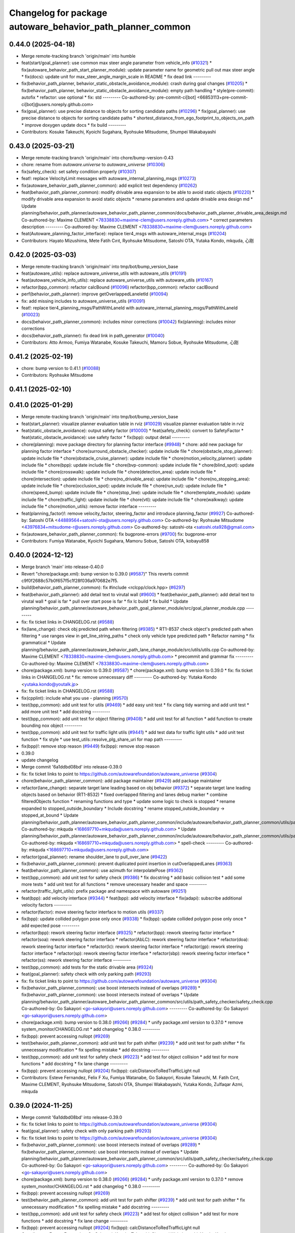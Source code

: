 ^^^^^^^^^^^^^^^^^^^^^^^^^^^^^^^^^^^^^^^^^^^^^^^^^^^^^^^^^^^
Changelog for package autoware_behavior_path_planner_common
^^^^^^^^^^^^^^^^^^^^^^^^^^^^^^^^^^^^^^^^^^^^^^^^^^^^^^^^^^^

0.44.0 (2025-04-18)
-------------------
* Merge remote-tracking branch 'origin/main' into humble
* feat(start/goal_planner): use common max steer angle parameter from vehicle_info (`#10321 <https://github.com/autowarefoundation/autoware_universe/issues/10321>`_)
  * fix(autoware_behavior_path_start_planner_module): update parameter name for geometric pull out max steer angle
  * fix(docs): update unit for max_steer_angle_margin_scale in README
  * fix dead link
  ---------
* fix(behavior_path_planner, behavior_static_obstacle_avoidance_module): crash during goal changes (`#10205 <https://github.com/autowarefoundation/autoware_universe/issues/10205>`_)
  * fix(behavior_path_planner, behavior_static_obstacle_avoidance_module): empty path handling
  * style(pre-commit): autofix
  * refactor: use optional
  * fix: std
  ---------
  Co-authored-by: pre-commit-ci[bot] <66853113+pre-commit-ci[bot]@users.noreply.github.com>
* fix(goal_planner): use precise distance to objects for sorting candidate paths (`#10296 <https://github.com/autowarefoundation/autoware_universe/issues/10296>`_)
  * fix(goal_planner): use precise distance to objects for sorting candidate paths
  * shortest_distance_from_ego_footprint_to_objects_on_path
  * improve doxygen
  update docs
  * fix build
  ---------
* Contributors: Kosuke Takeuchi, Kyoichi Sugahara, Ryohsuke Mitsudome, Shumpei Wakabayashi

0.43.0 (2025-03-21)
-------------------
* Merge remote-tracking branch 'origin/main' into chore/bump-version-0.43
* chore: rename from `autoware.universe` to `autoware_universe` (`#10306 <https://github.com/autowarefoundation/autoware_universe/issues/10306>`_)
* fix(safety_check): set safety condition properly (`#10307 <https://github.com/autowarefoundation/autoware_universe/issues/10307>`_)
* feat!: replace VelocityLimit messages with autoware_internal_planning_msgs (`#10273 <https://github.com/autowarefoundation/autoware_universe/issues/10273>`_)
* fix(autoware_behavior_path_planner_common): add explicit test dependency (`#10262 <https://github.com/autowarefoundation/autoware_universe/issues/10262>`_)
* feat(behavior_path_planner_common): modify drivable area expansion to be able to avoid static objects (`#10220 <https://github.com/autowarefoundation/autoware_universe/issues/10220>`_)
  * modify drivable area expansion to avoid static objects
  * rename parameters and update drivable area design md
  * Update planning/behavior_path_planner/autoware_behavior_path_planner_common/docs/behavior_path_planner_drivable_area_design.md
  Co-authored-by: Maxime CLEMENT <78338830+maxime-clem@users.noreply.github.com>
  * correct parameters description
  ---------
  Co-authored-by: Maxime CLEMENT <78338830+maxime-clem@users.noreply.github.com>
* feat(Autoware_planning_factor_interface): replace tier4_msgs with autoware_internal_msgs (`#10204 <https://github.com/autowarefoundation/autoware_universe/issues/10204>`_)
* Contributors: Hayato Mizushima, Mete Fatih Cırıt, Ryohsuke Mitsudome, Satoshi OTA, Yutaka Kondo, mkquda, 心刚

0.42.0 (2025-03-03)
-------------------
* Merge remote-tracking branch 'origin/main' into tmp/bot/bump_version_base
* feat(autoware_utils): replace autoware_universe_utils with autoware_utils  (`#10191 <https://github.com/autowarefoundation/autoware_universe/issues/10191>`_)
* feat(autoware_vehicle_info_utils): replace autoware_universe_utils with autoware_utils (`#10167 <https://github.com/autowarefoundation/autoware_universe/issues/10167>`_)
* refactor(bpp_common): refactor calcBound (`#10096 <https://github.com/autowarefoundation/autoware_universe/issues/10096>`_)
  refactor(bpp_common): refactor caclBound
* perf(behavior_path_planner): improve getOverlappedLaneletId (`#10094 <https://github.com/autowarefoundation/autoware_universe/issues/10094>`_)
* fix: add missing includes to autoware_universe_utils (`#10091 <https://github.com/autowarefoundation/autoware_universe/issues/10091>`_)
* feat!: replace tier4_planning_msgs/PathWithLaneId with autoware_internal_planning_msgs/PathWithLaneId (`#10023 <https://github.com/autowarefoundation/autoware_universe/issues/10023>`_)
* docs(behaivor_path_planner_common): includes minor corrections (`#10042 <https://github.com/autowarefoundation/autoware_universe/issues/10042>`_)
  fix(planning): includes minor corrections
* docs(behavior_path_planner): fix dead link in path_generator (`#10040 <https://github.com/autowarefoundation/autoware_universe/issues/10040>`_)
* Contributors: Atto Armoo, Fumiya Watanabe, Kosuke Takeuchi, Mamoru Sobue, Ryohsuke Mitsudome, 心刚

0.41.2 (2025-02-19)
-------------------
* chore: bump version to 0.41.1 (`#10088 <https://github.com/autowarefoundation/autoware_universe/issues/10088>`_)
* Contributors: Ryohsuke Mitsudome

0.41.1 (2025-02-10)
-------------------

0.41.0 (2025-01-29)
-------------------
* Merge remote-tracking branch 'origin/main' into tmp/bot/bump_version_base
* feat(start_planner): visualize planner evaluation table in rviz (`#10029 <https://github.com/autowarefoundation/autoware_universe/issues/10029>`_)
  visualize planner evaluation table in rviz
* feat(static_obstacle_avoidance): output safety factor (`#10000 <https://github.com/autowarefoundation/autoware_universe/issues/10000>`_)
  * feat(safety_check): convert to SafetyFactor
  * feat(static_obstacle_avoidance): use safety factor
  * fix(bpp): output detail
  ---------
* chore(planning): move package directory for planning factor interface (`#9948 <https://github.com/autowarefoundation/autoware_universe/issues/9948>`_)
  * chore: add new package for planning factor interface
  * chore(surround_obstacle_checker): update include file
  * chore(obstacle_stop_planner): update include file
  * chore(obstacle_cruise_planner): update include file
  * chore(motion_velocity_planner): update include file
  * chore(bpp): update include file
  * chore(bvp-common): update include file
  * chore(blind_spot): update include file
  * chore(crosswalk): update include file
  * chore(detection_area): update include file
  * chore(intersection): update include file
  * chore(no_drivable_area): update include file
  * chore(no_stopping_area): update include file
  * chore(occlusion_spot): update include file
  * chore(run_out): update include file
  * chore(speed_bump): update include file
  * chore(stop_line): update include file
  * chore(template_module): update include file
  * chore(traffic_light): update include file
  * chore(vtl): update include file
  * chore(walkway): update include file
  * chore(motion_utils): remove factor interface
  ---------
* feat(planning_factor)!: remove velocity_factor, steering_factor and introduce planning_factor (`#9927 <https://github.com/autowarefoundation/autoware_universe/issues/9927>`_)
  Co-authored-by: Satoshi OTA <44889564+satoshi-ota@users.noreply.github.com>
  Co-authored-by: Ryohsuke Mitsudome <43976834+mitsudome-r@users.noreply.github.com>
  Co-authored-by: satoshi-ota <satoshi.ota928@gmail.com>
* fix(autoware_behavior_path_planner_common): fix bugprone-errors (`#9700 <https://github.com/autowarefoundation/autoware_universe/issues/9700>`_)
  fix: bugprone-error
* Contributors: Fumiya Watanabe, Kyoichi Sugahara, Mamoru Sobue, Satoshi OTA, kobayu858

0.40.0 (2024-12-12)
-------------------
* Merge branch 'main' into release-0.40.0
* Revert "chore(package.xml): bump version to 0.39.0 (`#9587 <https://github.com/autowarefoundation/autoware_universe/issues/9587>`_)"
  This reverts commit c9f0f2688c57b0f657f5c1f28f036a970682e7f5.
* build(behavior_path_planner_common): fix #include <rclcpp/clock.hpp> (`#6297 <https://github.com/autowarefoundation/autoware_universe/issues/6297>`_)
* feat(behavior_path_planner): add detail text to virutal wall (`#9600 <https://github.com/autowarefoundation/autoware_universe/issues/9600>`_)
  * feat(behavior_path_planner): add detail text to virutal wall
  * goal is far
  * pull over start pose is far
  * fix lc build
  * fix build
  * Update planning/behavior_path_planner/autoware_behavior_path_goal_planner_module/src/goal_planner_module.cpp
  ---------
* fix: fix ticket links in CHANGELOG.rst (`#9588 <https://github.com/autowarefoundation/autoware_universe/issues/9588>`_)
* fix(lane_change): check obj predicted path when filtering (`#9385 <https://github.com/autowarefoundation/autoware_universe/issues/9385>`_)
  * RT1-8537 check object's predicted path when filtering
  * use ranges view in get_line_string_paths
  * check only vehicle type predicted path
  * Refactor naming
  * fix grammatical
  * Update planning/behavior_path_planner/autoware_behavior_path_lane_change_module/src/utils/utils.cpp
  Co-authored-by: Maxime CLEMENT <78338830+maxime-clem@users.noreply.github.com>
  * precommit and grammar fix
  ---------
  Co-authored-by: Maxime CLEMENT <78338830+maxime-clem@users.noreply.github.com>
* chore(package.xml): bump version to 0.39.0 (`#9587 <https://github.com/autowarefoundation/autoware_universe/issues/9587>`_)
  * chore(package.xml): bump version to 0.39.0
  * fix: fix ticket links in CHANGELOG.rst
  * fix: remove unnecessary diff
  ---------
  Co-authored-by: Yutaka Kondo <yutaka.kondo@youtalk.jp>
* fix: fix ticket links in CHANGELOG.rst (`#9588 <https://github.com/autowarefoundation/autoware_universe/issues/9588>`_)
* fix(cpplint): include what you use - planning (`#9570 <https://github.com/autowarefoundation/autoware_universe/issues/9570>`_)
* test(bpp_common): add unit test for utils (`#9469 <https://github.com/autowarefoundation/autoware_universe/issues/9469>`_)
  * add easy unit test
  * fix clang tidy warning and add unit test
  * add more unit test
  * add docstring
  ---------
* test(bpp_common): add unit test for object filtering (`#9408 <https://github.com/autowarefoundation/autoware_universe/issues/9408>`_)
  * add unit test for all function
  * add function to create bounding nox object
  ---------
* test(bpp_common): add unit test for traffic light utils (`#9441 <https://github.com/autowarefoundation/autoware_universe/issues/9441>`_)
  * add test data for traffic light utils
  * add unit test function
  * fix style
  * use test_utils::resolve_plg_share_uri for map path
  ---------
* fix(bpp)!: remove stop reason (`#9449 <https://github.com/autowarefoundation/autoware_universe/issues/9449>`_)
  fix(bpp): remove stop reason
* 0.39.0
* update changelog
* Merge commit '6a1ddbd08bd' into release-0.39.0
* fix: fix ticket links to point to https://github.com/autowarefoundation/autoware_universe (`#9304 <https://github.com/autowarefoundation/autoware_universe/issues/9304>`_)
* chore(behavior_path_planner_common): add package maintainer (`#9429 <https://github.com/autowarefoundation/autoware_universe/issues/9429>`_)
  add package maintainer
* refactor(lane_change): separate target lane leading based on obj behavior (`#9372 <https://github.com/autowarefoundation/autoware_universe/issues/9372>`_)
  * separate target lane leading objects based on behavior (RT1-8532)
  * fixed overlapped filtering and lanes debug marker
  * combine filteredObjects function
  * renaming functions and type
  * update some logic to check is stopped
  * rename expanded to stopped_outside_boundary
  * Include docstring
  * rename stopped_outside_boundary → stopped_at_bound
  * Update planning/behavior_path_planner/autoware_behavior_path_planner_common/include/autoware/behavior_path_planner_common/utils/path_safety_checker/objects_filtering.hpp
  Co-authored-by: mkquda <168697710+mkquda@users.noreply.github.com>
  * Update planning/behavior_path_planner/autoware_behavior_path_planner_common/include/autoware/behavior_path_planner_common/utils/path_safety_checker/objects_filtering.hpp
  Co-authored-by: mkquda <168697710+mkquda@users.noreply.github.com>
  * spell-check
  ---------
  Co-authored-by: mkquda <168697710+mkquda@users.noreply.github.com>
* refactor(goal_planner): rename shoulder_lane to pull_over_lane (`#9422 <https://github.com/autowarefoundation/autoware_universe/issues/9422>`_)
* fix(behavior_path_planner_common): prevent duplicated point insertion in cutOverlappedLanes (`#9363 <https://github.com/autowarefoundation/autoware_universe/issues/9363>`_)
* feat(behavior_path_planner_common): use azimuth for interpolatePose (`#9362 <https://github.com/autowarefoundation/autoware_universe/issues/9362>`_)
* test(bpp_common): add unit test for safety check (`#9386 <https://github.com/autowarefoundation/autoware_universe/issues/9386>`_)
  * fix docstring
  * add basic collision test
  * add some more tests
  * add unit test for all functions
  * remove unecessary header and space
  ---------
* refactor(traffic_light_utils): prefix package and namespace with autoware (`#9251 <https://github.com/autowarefoundation/autoware_universe/issues/9251>`_)
* feat(bpp): add velocity interface (`#9344 <https://github.com/autowarefoundation/autoware_universe/issues/9344>`_)
  * feat(bpp): add velocity interface
  * fix(adapi): subscribe additional velocity factors
  ---------
* refactor(factor): move steering factor interface to motion utils (`#9337 <https://github.com/autowarefoundation/autoware_universe/issues/9337>`_)
* fix(bpp): update collided polygon pose only once (`#9338 <https://github.com/autowarefoundation/autoware_universe/issues/9338>`_)
  * fix(bpp): update collided polygon pose only once
  * add expected pose
  ---------
* refactor(bpp): rework steering factor interface (`#9325 <https://github.com/autowarefoundation/autoware_universe/issues/9325>`_)
  * refactor(bpp): rework steering factor interface
  * refactor(soa): rework steering factor interface
  * refactor(AbLC): rework steering factor interface
  * refactor(doa): rework steering factor interface
  * refactor(lc): rework steering factor interface
  * refactor(gp): rework steering factor interface
  * refactor(sp): rework steering factor interface
  * refactor(sbp): rework steering factor interface
  * refactor(ss): rework steering factor interface
  ---------
* test(bpp_common): add tests for the static drivable area (`#9324 <https://github.com/autowarefoundation/autoware_universe/issues/9324>`_)
* feat(goal_planner): safety check with only parking path (`#9293 <https://github.com/autowarefoundation/autoware_universe/issues/9293>`_)
* fix: fix ticket links to point to https://github.com/autowarefoundation/autoware_universe (`#9304 <https://github.com/autowarefoundation/autoware_universe/issues/9304>`_)
* fix(behavior_path_planner_common): use boost intersects instead of overlaps (`#9289 <https://github.com/autowarefoundation/autoware_universe/issues/9289>`_)
  * fix(behavior_path_planner_common): use boost intersects instead of overlaps
  * Update planning/behavior_path_planner/autoware_behavior_path_planner_common/src/utils/path_safety_checker/safety_check.cpp
  Co-authored-by: Go Sakayori <go-sakayori@users.noreply.github.com>
  ---------
  Co-authored-by: Go Sakayori <go-sakayori@users.noreply.github.com>
* chore(package.xml): bump version to 0.38.0 (`#9266 <https://github.com/autowarefoundation/autoware_universe/issues/9266>`_) (`#9284 <https://github.com/autowarefoundation/autoware_universe/issues/9284>`_)
  * unify package.xml version to 0.37.0
  * remove system_monitor/CHANGELOG.rst
  * add changelog
  * 0.38.0
  ---------
* fix(bpp): prevent accessing nullopt (`#9269 <https://github.com/autowarefoundation/autoware_universe/issues/9269>`_)
* test(behavior_path_planner_common): add unit test for path shifter (`#9239 <https://github.com/autowarefoundation/autoware_universe/issues/9239>`_)
  * add unit test for path shifter
  * fix unnecessary modification
  * fix spelling mistake
  * add docstring
  ---------
* test(bpp_common): add unit test for safety check (`#9223 <https://github.com/autowarefoundation/autoware_universe/issues/9223>`_)
  * add test for object collision
  * add test for more functions
  * add docstring
  * fix lane change
  ---------
* fix(bpp): prevent accessing nullopt (`#9204 <https://github.com/autowarefoundation/autoware_universe/issues/9204>`_)
  fix(bpp): calcDistanceToRedTrafficLight null
* Contributors: Esteve Fernandez, Felix F Xu, Fumiya Watanabe, Go Sakayori, Kosuke Takeuchi, M. Fatih Cırıt, Maxime CLEMENT, Ryohsuke Mitsudome, Satoshi OTA, Shumpei Wakabayashi, Yutaka Kondo, Zulfaqar Azmi, mkquda

0.39.0 (2024-11-25)
-------------------
* Merge commit '6a1ddbd08bd' into release-0.39.0
* fix: fix ticket links to point to https://github.com/autowarefoundation/autoware_universe (`#9304 <https://github.com/autowarefoundation/autoware_universe/issues/9304>`_)
* feat(goal_planner): safety check with only parking path (`#9293 <https://github.com/autowarefoundation/autoware_universe/issues/9293>`_)
* fix: fix ticket links to point to https://github.com/autowarefoundation/autoware_universe (`#9304 <https://github.com/autowarefoundation/autoware_universe/issues/9304>`_)
* fix(behavior_path_planner_common): use boost intersects instead of overlaps (`#9289 <https://github.com/autowarefoundation/autoware_universe/issues/9289>`_)
  * fix(behavior_path_planner_common): use boost intersects instead of overlaps
  * Update planning/behavior_path_planner/autoware_behavior_path_planner_common/src/utils/path_safety_checker/safety_check.cpp
  Co-authored-by: Go Sakayori <go-sakayori@users.noreply.github.com>
  ---------
  Co-authored-by: Go Sakayori <go-sakayori@users.noreply.github.com>
* chore(package.xml): bump version to 0.38.0 (`#9266 <https://github.com/autowarefoundation/autoware_universe/issues/9266>`_) (`#9284 <https://github.com/autowarefoundation/autoware_universe/issues/9284>`_)
  * unify package.xml version to 0.37.0
  * remove system_monitor/CHANGELOG.rst
  * add changelog
  * 0.38.0
  ---------
* fix(bpp): prevent accessing nullopt (`#9269 <https://github.com/autowarefoundation/autoware_universe/issues/9269>`_)
* test(behavior_path_planner_common): add unit test for path shifter (`#9239 <https://github.com/autowarefoundation/autoware_universe/issues/9239>`_)
  * add unit test for path shifter
  * fix unnecessary modification
  * fix spelling mistake
  * add docstring
  ---------
* test(bpp_common): add unit test for safety check (`#9223 <https://github.com/autowarefoundation/autoware_universe/issues/9223>`_)
  * add test for object collision
  * add test for more functions
  * add docstring
  * fix lane change
  ---------
* fix(bpp): prevent accessing nullopt (`#9204 <https://github.com/autowarefoundation/autoware_universe/issues/9204>`_)
  fix(bpp): calcDistanceToRedTrafficLight null
* Contributors: Esteve Fernandez, Go Sakayori, Kosuke Takeuchi, Shumpei Wakabayashi, Yutaka Kondo

0.38.0 (2024-11-08)
-------------------
* unify package.xml version to 0.37.0
* fix(traffic_light_utils): prevent accessing nullopt (`#9163 <https://github.com/autowarefoundation/autoware_universe/issues/9163>`_)
* fix(behavior_path_planner, behavior_velocity_planner): fix to not read invalid ID (`#9103 <https://github.com/autowarefoundation/autoware_universe/issues/9103>`_)
  * fix(behavior_path_planner, behavior_velocity_planner): fix to not read invalid ID
  * style(pre-commit): autofix
  * fix typo
  * fix(behavior_path_planner, behavior_velocity_planner): fix typo and indentation
  ---------
  Co-authored-by: pre-commit-ci[bot] <66853113+pre-commit-ci[bot]@users.noreply.github.com>
* feat(autoware_test_utils): move test_map, add launcher for test_map (`#9045 <https://github.com/autowarefoundation/autoware_universe/issues/9045>`_)
* test(bpp_common): add test for path utils (`#9122 <https://github.com/autowarefoundation/autoware_universe/issues/9122>`_)
  * add test file for path utils
  * fix
  * add tests for map irrelevant function
  * add test for getUnshiftedEgoPose
  * add docstring and remove unneccesary function
  ---------
* feat(test_utils): add simple path with lane id generator (`#9113 <https://github.com/autowarefoundation/autoware_universe/issues/9113>`_)
  * add simple path with lane id generator
  * chnage to explicit template
  * fix
  * add static cast
  * remove header file
  ---------
* feat(lane_change): add unit test for normal lane change class (RT1-7970) (`#9090 <https://github.com/autowarefoundation/autoware_universe/issues/9090>`_)
  * RT1-7970 testing base class
  * additional test
  * Added update lanes
  * check path generation
  * check is lane change required
  * fix PRs comment
  ---------
* test(bpp_common): add test for objects filtering except for lanelet using functions (`#9049 <https://github.com/autowarefoundation/autoware_universe/issues/9049>`_)
  * add test for objects filtering except for lanelet using functions
  * remove unnecessary include file
  * add doxygen
  ---------
* refactor(object_recognition_utils): add autoware prefix to object_recognition_utils (`#8946 <https://github.com/autowarefoundation/autoware_universe/issues/8946>`_)
* refactor(bpp_common, motion_utils): move path shifter util functions to autoware::motion_utils (`#9081 <https://github.com/autowarefoundation/autoware_universe/issues/9081>`_)
  * remove unused function
  * mover path shifter utils function to autoware motion utils
  * minor change in license header
  * fix warning message
  * remove header file
  ---------
* test(bpp_common): add test for occupancy grid based collision detector (`#9066 <https://github.com/autowarefoundation/autoware_universe/issues/9066>`_)
  * add test for occupancy grid based collision detector
  * remove unnnecessary header
  * fix
  * change map resolution and corresponding index
  ---------
* test(bpp_common): add test for parking departure utils (`#9055 <https://github.com/autowarefoundation/autoware_universe/issues/9055>`_)
  * add test for parking departure utils
  * fix
  * fix typo
  * use EXPECT_DOUBLE_EQ instead of EXPECT_NEAR
  ---------
* test(bpp_common): add test for object related functions (`#9062 <https://github.com/autowarefoundation/autoware_universe/issues/9062>`_)
  * add test for object related functions
  * use EXPECT_DOUBLE_EQ instead of EXPECT_NEAR
  * fix build error
  ---------
* test(bpp_common): add test for footprint (`#9056 <https://github.com/autowarefoundation/autoware_universe/issues/9056>`_)
  add test for footprint
* refactor(lane_change): refactor get_lane_change_lanes function (`#9044 <https://github.com/autowarefoundation/autoware_universe/issues/9044>`_)
  * refactor(lane_change): refactor get_lane_change_lanes function
  * Add doxygen comment for to_geom_msg_pose
  ---------
* fix(behavior_path_planner_common): swap boolean for filterObjectsByVelocity (`#9036 <https://github.com/autowarefoundation/autoware_universe/issues/9036>`_)
  fix filter object by velocity
* feat(autoware_behavior_path_planner_common): disable feature of turning off blinker at low velocity (`#9005 <https://github.com/autowarefoundation/autoware_universe/issues/9005>`_)
  * feat(turn_signal_decider): disable feature of turning off blinker at low velocity
  ---------
* refactor(bpp): simplify ExtendedPredictedObject and add new member variables (`#8889 <https://github.com/autowarefoundation/autoware_universe/issues/8889>`_)
  * simplify ExtendedPredictedObject and add new member variables
  * replace self polygon to initial polygon
  * comment
  * add comments to dist of ego
  ---------
* refactor(autoware_interpolation): prefix package and namespace with autoware (`#8088 <https://github.com/autowarefoundation/autoware_universe/issues/8088>`_)
  Co-authored-by: kosuke55 <kosuke.tnp@gmail.com>
* fix(behavior_path_planner): fix rtc state update logic (`#8899 <https://github.com/autowarefoundation/autoware_universe/issues/8899>`_)
  * fix function updateRTCStatus
  * fix pre-commit
  ---------
* test(autoware_behavior_path_planner_common): add tests for calcInterpolatedPoseWithVelocity (`#8270 <https://github.com/autowarefoundation/autoware_universe/issues/8270>`_)
  * test: add interpolated pose calculation function's test
  * disabled SpecialCases test
  ---------
* refactor(behavior_path_planner): planner data parameter initializer function (`#8767 <https://github.com/autowarefoundation/autoware_universe/issues/8767>`_)
* feat(behavior_planning): update test map for BusStopArea and bicycle_lanes (`#8694 <https://github.com/autowarefoundation/autoware_universe/issues/8694>`_)
* fix(autoware_behavior_path_planner_common): fix unusedFunction (`#8736 <https://github.com/autowarefoundation/autoware_universe/issues/8736>`_)
  fix:unusedFunction
* fix(autoware_behavior_path_planner_common): fix unusedFunction (`#8707 <https://github.com/autowarefoundation/autoware_universe/issues/8707>`_)
  * fix:createDrivableLanesMarkerArray and setDecelerationVelocity
  * fix:convertToSnakeCase
  * fix:clang format
  ---------
* fix(bpp): use common steering factor interface for same scene modules (`#8675 <https://github.com/autowarefoundation/autoware_universe/issues/8675>`_)
* fix(autoware_behavior_path_planner_common): fix unusedFunction (`#8654 <https://github.com/autowarefoundation/autoware_universe/issues/8654>`_)
  * fix:unusedFunction 0-2
  * fix:unusedFunction 3-5
  * fix:unusedFunction
  ---------
* chore(behavior_path_planner_common): update road_shoulder test_map (`#8550 <https://github.com/autowarefoundation/autoware_universe/issues/8550>`_)
* perf(goal_planner): faster path sorting and selection  (`#8457 <https://github.com/autowarefoundation/autoware_universe/issues/8457>`_)
  * perf(goal_planner): faster path sorting and selection
  * path_id_to_rough_margin_map
  ---------
* feat(behavior_path_planner_common): add calculateRoughDistanceToObjects (`#8464 <https://github.com/autowarefoundation/autoware_universe/issues/8464>`_)
* fix(autoware_behavior_path_planner_common): fix variableScope (`#8443 <https://github.com/autowarefoundation/autoware_universe/issues/8443>`_)
  fix:variableScope
* refactor(safety_checker): remove redundant polygon creation (`#8502 <https://github.com/autowarefoundation/autoware_universe/issues/8502>`_)
* feat(lane_change): ensure LC merging lane stop point is safe (`#8369 <https://github.com/autowarefoundation/autoware_universe/issues/8369>`_)
  * function to check for merging lane
  * function to compute distance from last fit width center line point to lane end
  * ensure lane width at LC stop point is larger than ego width
  * refactor function isMergingLane
  * improve implementation
  * apply logic only when current ego foot print is within lane
  * change implementation to use intersection points of buffered centerline and lane polygon
  * minor refactoring
  * overload function isEgoWithinOriginalLane to pass lane polygon directly
  ---------
* feat(behavior_path_planner_common): add road_shoulder test map (`#8454 <https://github.com/autowarefoundation/autoware_universe/issues/8454>`_)
* fix(turn_signal, lane_change, goal_planner): add optional to tackle lane change turn signal and pull over turn signal (`#8463 <https://github.com/autowarefoundation/autoware_universe/issues/8463>`_)
  * add optional to tackle LC turn signal and pull over turn signal
  * CPP file should not re-define default value; typo in copying from internal repos
  ---------
* perf(static_obstacle_avoidance): improve logic to reduce computational cost (`#8432 <https://github.com/autowarefoundation/autoware_universe/issues/8432>`_)
  * perf(safety_check): check within first
  * perf(static_obstacle_avoidance): remove duplicated process
  * perf(static_obstacle_avoidance): remove heavy process
  ---------
* fix(start/goal_planner): align geometric parall parking start pose with center line (`#8326 <https://github.com/autowarefoundation/autoware_universe/issues/8326>`_)
* feat(behavior_path _planner): divide planner manager modules into dependent slots (`#8117 <https://github.com/autowarefoundation/autoware_universe/issues/8117>`_)
* feat(path_safety_checker): add rough collision check (`#8193 <https://github.com/autowarefoundation/autoware_universe/issues/8193>`_)
  * feat(path_safety_checker): add rough collision check
  * Update planning/behavior_path_planner/autoware_behavior_path_planner_common/src/utils/path_safety_checker/safety_check.cpp
  ---------
* fix(autoware_behavior_path_planner_common): fix passedByValue (`#8209 <https://github.com/autowarefoundation/autoware_universe/issues/8209>`_)
  * fix:clang format
  * fix:passedByValue
  * fix:passedByValue
  ---------
* fix(behavior_path_planner_common): fix dynamic drivable area expansion with few input bound points (`#8136 <https://github.com/autowarefoundation/autoware_universe/issues/8136>`_)
* fix(bpp): fix approved request search  (`#8119 <https://github.com/autowarefoundation/autoware_universe/issues/8119>`_)
  fix existApprovedRequest condition
* fix(bpp, rtc_interface): fix state transition (`#7743 <https://github.com/autowarefoundation/autoware_universe/issues/7743>`_)
  * fix(rtc_interface): check rtc state
  * fix(bpp_interface): check rtc state
  * feat(rtc_interface): print
  ---------
* fix(autoware_behavior_path_planner_common): fix constParameterReference (`#8045 <https://github.com/autowarefoundation/autoware_universe/issues/8045>`_)
  fix:constParameterReference
* feat(autoware_behavior_path_planner_common,autoware_behavior_path_lane_change_module): add time_keeper to bpp (`#8004 <https://github.com/autowarefoundation/autoware_universe/issues/8004>`_)
  * feat(autoware_behavior_path_planner_common,autoware_behavior_path_lane_change_module): add time_keeper to bpp
  * update
  ---------
* fix(autoware_behavior_path_planner_common): fix shadowVariable (`#7965 <https://github.com/autowarefoundation/autoware_universe/issues/7965>`_)
  fix:shadowVariable
* feat(safety_check): filter safety check targe objects by yaw deviation between pose and lane (`#7828 <https://github.com/autowarefoundation/autoware_universe/issues/7828>`_)
  * fix(safety_check): filter by yaw deviation to check object belongs to lane
  * fix(static_obstacle_avoidance): check yaw only when the object is moving
  ---------
* fix(autoware_behavior_path_planner_common): fix knownConditionTrueFalse (`#7816 <https://github.com/autowarefoundation/autoware_universe/issues/7816>`_)
* feat(autoware_behavior_path_planner): remove max_module_size param (`#7764 <https://github.com/autowarefoundation/autoware_universe/issues/7764>`_)
  * feat(behavior_path_planner): remove max_module_size param
  The max_module_size param has been removed from the behavior_path_planner scene_module_manager.param.yaml file. This param was unnecessary and has been removed to simplify the configuration.
  ---------
* feat: add `autoware\_` prefix to `lanelet2_extension` (`#7640 <https://github.com/autowarefoundation/autoware_universe/issues/7640>`_)
* feat(start_planner): yaw threshold for rss check (`#7657 <https://github.com/autowarefoundation/autoware_universe/issues/7657>`_)
  * add param to customize yaw th
  * add param to other modules
  * docs
  * update READMEs with params
  * fix LC README
  * use normalized yaw diff
  ---------
* fix(autoware_behavior_path_planner_common): fix containerOutOfBounds warning (`#7675 <https://github.com/autowarefoundation/autoware_universe/issues/7675>`_)
  * fix(autoware_behavior_path_planner_common): fix containerOutOfBounds warning
  * fix type
  ---------
* fix(autoware_behavior_path_planner_common): fix shadowArgument warning in getDistanceToCrosswalk (`#7665 <https://github.com/autowarefoundation/autoware_universe/issues/7665>`_)
* fix(autoware_behavior_path_planner_common): fix shadowArgument warning (`#7623 <https://github.com/autowarefoundation/autoware_universe/issues/7623>`_)
* refactor(universe_utils/motion_utils)!: add autoware namespace (`#7594 <https://github.com/autowarefoundation/autoware_universe/issues/7594>`_)
* fix(autoware_behavior_path_planner_common): fix redundantContinue warning (`#7578 <https://github.com/autowarefoundation/autoware_universe/issues/7578>`_)
* fix(behavior_path_planner): fix redundantAssignment warning (`#7560 <https://github.com/autowarefoundation/autoware_universe/issues/7560>`_)
* refactor(motion_utils)!: add autoware prefix and include dir (`#7539 <https://github.com/autowarefoundation/autoware_universe/issues/7539>`_)
  refactor(motion_utils): add autoware prefix and include dir
* feat(autoware_universe_utils)!: rename from tier4_autoware_utils (`#7538 <https://github.com/autowarefoundation/autoware_universe/issues/7538>`_)
  Co-authored-by: kosuke55 <kosuke.tnp@gmail.com>
* fix(behavior_path_planner): fix redundantIfRemove warning (`#7544 <https://github.com/autowarefoundation/autoware_universe/issues/7544>`_)
* refactor(route_handler)!: rename to include/autoware/{package_name}  (`#7530 <https://github.com/autowarefoundation/autoware_universe/issues/7530>`_)
  refactor(route_handler)!: rename to include/autoware/{package_name}
* refactor(rtc_interface)!: rename to include/autoware/{package_name} (`#7531 <https://github.com/autowarefoundation/autoware_universe/issues/7531>`_)
  Co-authored-by: Fumiya Watanabe <rej55.g@gmail.com>
* refactor(freespace_planner)!: rename to include/autoware/{package_name}  (`#7525 <https://github.com/autowarefoundation/autoware_universe/issues/7525>`_)
  refactor(freespace_planner)!: rename to include/autoware/{package_name}
  refactor(start_planner): make autoware include dir
  refactor(goal_planner): make autoware include dir
  sampling planner module
  fix sampling planner build
  dynamic_avoidance
  lc
  side shift
  autoware_behavior_path_static_obstacle_avoidance_module
  autoware_behavior_path_planner_common
  make behavior_path dir
  pre-commit
  fix pre-commit
  fix build
  autoware_freespace_planner
  freespace_planning_algorithms
* refactor(control)!: refactor directory structures of the control checkers (`#7524 <https://github.com/autowarefoundation/autoware_universe/issues/7524>`_)
  * aeb
  * control_validator
  * lane_departure_checker
  * shift_decider
  * fix
  ---------
* refactor(objects_of_interest_marker_interface): rename to include/autoware/{package_name} (`#7535 <https://github.com/autowarefoundation/autoware_universe/issues/7535>`_)
* refactor(behaivor_path_planner)!: rename to include/autoware/{package_name} (`#7522 <https://github.com/autowarefoundation/autoware_universe/issues/7522>`_)
  * refactor(behavior_path_planner)!: make autoware dir in include
  * refactor(start_planner): make autoware include dir
  * refactor(goal_planner): make autoware include dir
  * sampling planner module
  * fix sampling planner build
  * dynamic_avoidance
  * lc
  * side shift
  * autoware_behavior_path_static_obstacle_avoidance_module
  * autoware_behavior_path_planner_common
  * make behavior_path dir
  * pre-commit
  * fix pre-commit
  * fix build
  ---------
* Contributors: Esteve Fernandez, Fumiya Watanabe, Go Sakayori, Koichi98, Kosuke Takeuchi, Kyoichi Sugahara, Mamoru Sobue, Maxime CLEMENT, Ryuta Kambe, Satoshi OTA, T-Kimura-MM, Takayuki Murooka, Yuki TAKAGI, Yukinari Hisaki, Yutaka Kondo, Yuxuan Liu, Zulfaqar Azmi, danielsanchezaran, kobayu858, mkquda

0.26.0 (2024-04-03)
-------------------
